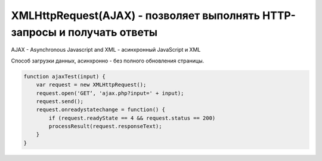 XMLHttpRequest(AJAX) - позволяет выполнять HTTP-запросы и получать ответы 
===================================================================

AJAX - Asynchronous Javascript and XML - асинхронный JavaScript и XML

Способ загрузки данных, асинхронно - без полного обновления страницы.

.. code-block:: js

    function ajaxTest(input) {
        var request = new XMLHttpRequest();
        request.open('GET‘, 'ajax.php?input=' + input);
        request.send();
        request.onreadystatechange = function() {
            if (request.readyState == 4 && request.status == 200)
            processResult(request.responseText);
        }
    }


.. js:class:: XMLHttpRequest()

    Наследник :js:class:`EventTarget`

    Объект для работы с HTTP-запросами.

    Несмотря на название умеет работать с любыми типами данных, не только с XML.

    .. code-block:: js

        var xhr = new XMLHttpRequest();


    .. js:attribute:: onabort
        
        Вы­зы­ва­ет­ся при пре­ры­ва­нии за­про­са.


    .. js:attribute:: onerror
        
        Вы­зы­ва­ет­ся в  слу­чае за­вер­ше­ния за­про­са по ошиб­ке. Об­ра­ти­те вни­ма­ние, 
        что HTTP-ко­ды со­стоя­ния, та­кие как 404, не счи­та­ют­ся ошиб­кой, по­сколь­ку сам от­вет по­лу­чен ус­пеш­но. Од­на­ко это со­бы­тие мо­жет по­ро­дить от­ри­ца­тель­ный от­ветсер­ве­ра DNS или бес­ко­неч­ный цикл пе­ре­а д­ре­са­ций.


    .. js:attribute:: onload
        
        Вызывается при успешном выполнении запроса.
        В обработчик передается :js:class:`XMLHttpRequestProgressEvent`

        .. code-block:: js

            xhr.onload = function(evt){};


    .. js:attribute:: onloadend
        
        Вы­зы­ва­ет­ся в слу­чае ус­пеш­но­го или не­удач­но­го за­вер­ше­ния за­про­са, по­сле 
        со­бы­тий «load», «abort», «error» и «timeout».


    .. js:attribute:: onloadstart
        
        Вы­зы­ва­ет­ся с на­ча­лом вы­пол­не­ния за­про­са.

    .. js:attribute:: onprogress
        
        Вы­зы­ва­ет­ся пе­рио­ди­че­ски (при­мер­но раз в 50 мил­ли­се­кунд) в хо­де 
        за­груз­ки те­ла от­ве­та.


    .. js:attribute:: onreadystatechange
        
        Вы­зы­ва­ет­ся при из­ме­не­нии зна­че­ния свой­ст­ва readyState. Наи­бо­лее ва­жен 
        для об­ра­бот­ки си­туа­ции за­вер­ше­ния за­про­са.

        .. code-block:: js

            xhr.onreadystatechange = function(){
                if (xhr.readyState == 4)
                ...
            }


    .. js:attribute:: ontimeout
        
        Вы­зы­ва­ет­ся, ес­ли ис­тек­ло вре­мя ожи­да­ния, оп­ре­де­ляе­мое свой­ст­вом 
        timeout, а от­вет так и не был при­нят.

        
    .. js:attribute:: readyState
        
        Со­стоя­ние HTTP-за­про­са. В мо­мент соз­да­ния объ­ек­та XMLHttpRequest это свой­ст­во при­об­ре­та­ет зна­че­ние 0, а к мо­мен­ту по­лу­че­ния пол­но­го HTTP-от­ве­та это зна­че­ние воз­рас­та­ет до 4. Воз­мож­ные зна­че­ния свой­ст­ва оп­ре­де­ля­ют кон­стан­ты, пе­ре­чис­лен­ные вы­ше.
        
        Зна­че­ние свой­ст­ва readyState мо­жет умень­шать­ся, толь­ко ес­ли в про­цес­се вы­пол­не­ния за­про­са был вы­зван ме­тод abort() или open().
        
        Тео­ре­ти­че­ски при ка­ж­дом из­ме­нении зна­че­ния это­го свой­ст­ва дол­жен вы­зы­вать­ся об­ра­бот­чик со­бы­тия onreadystatechange. Од­на­ко на прак­ти­ке со­бы­тие га­ран­ти­ро­ван­но воз­ни­ка­ет, толь­ко ко­гда свой­ст­во readyState по­лу­ча­ет зна­че­ние 4. (Со­бы­тия «progress», вве­ден­ные спе­ци­фи­ка­ци­ей XHR2, обес­пе­чи­ва­ют бо­лее на­деж­ный спо­соб сле­же­ния за хо­дом вы­пол­не­ния за­про­са.)

        * `XMLHttpRequest.UNSENT` = 0, На­чаль­ное со­стоя­ние. Объ­ект XMLHttpRequest толь­ко что соз­дан или сбро­шен в ис­ход­ное со­стоя­ние вы­зо­вом ме­то­да abort().

        * `XMLHttpRequest.OPENED` = 1, Ме­тод open() уже вы­зван, но об­ра­ще­ния к ме­то­ду send() еще не бы­ло. За­прос еще неот­прав­лен.
        
        * `XMLHttpRequest.HEADERS_RECEIVED` = 2, Вы­зван ме­тод send() и при­ня­ты за­го­лов­ки от­ве­та, но те­ло от­ве­та еще не при­ня­то.
        
        * `XMLHttpRequest.LOADING` = 3, На­чат при­ем те­ла от­ве­та, но при­ем еще не за­вер­шил­ся.

        * `XMLHttpRequest.DONE = 4`, HTTP-от­вет при­нят пол­но­стью или при­ем был ос­та­нов­лен из-за ошиб­ки.


    .. js:attribute:: response
            
        В спе­ци­фи­ка­ции XHR2 это свой­ст­во хра­нит от­вет сер­ве­ра. Тип свой­ст­ва за­ви­сит от зна­че­ния свой­ст­ва responseType. Ес­ли responseType со­дер­жит пус­тую стро­ку или стро­ку «text», дан­ное свой­ст­во со­дер­жит те­ло от­ве­та в ви­де стро­ки. Ес­ли response­Type со­дер­жит стро­ку «document», зна­че­ни­ем дан­но­го свой­ст­ва бу­дет объ­ект Docu­ment, по­лу­чен­ный в ре­зуль­та­те раз­бо­ра XML- или HTML-до­ку­мен­та в те­ле от­ве­та.
            
        Ес­ли responseType со­дер­жит стро­ку «arraybuffer», зна­че­ни­ем дан­но­го свой­ст­ва бу­дет объ­ект ArrayBuffer, пред­став­ляю­щий дво­ич­ные дан­ные в  те­ле от­ве­та. А  ес­лиres­pon­seType со­дер­жит стро­ку «blob», зна­че­ни­ем дан­но­го свой­ст­ва бу­дет объ­ект Blob, пред­став­ляю­щий дво­ич­ные дан­ные в те­ле от­ве­та.


    .. js:attribute:: responseText
        
        Ес­ли зна­че­ние свой­ст­ва readyState мень­ше 3, дан­ное свой­ст­во бу­дет со­дер­жать пус­тую стро­ку. Ес­ли зна­че­ние свой­ст­ва readyState рав­но 3, дан­ное свой­ст­во воз­вра­ща­ет часть от­ве­та, ко­то­рая бы­ла при­ня­та к те­ку­ще­му мо­мен­ту. Ес­ли зна­че­ние свой­ст­ва readyState рав­но 4, это свой­ст­во со­дер­жит пол­ное те­ло от­ве­та.
        
        Ес­ли в от­ве­те име­ет­ся за­го­ло­вок, оп­ре­де­ляю­щий ко­ди­ров­ку сим­во­лов в те­ле от­ве­та, ис­поль­зу­ет­ся эта ко­ди­ров­ка, в  про­тив­ном слу­чае пред­по­ла­га­ет­ся ко­ди­ров­ка UTF-8.


    .. js:attribute:: responseType
        
        В спе­ци­фи­ка­ции XHR2 это свой­ст­во оп­ре­де­ля­ет тип от­ве­та и тип свой­ст­ва response. До­пус­ти­мы­ми зна­че­ния­ми яв­ля­ют­ся «text», «document», «arraybuffer» и  «blob». Зна­че­ни­ем по умол­ча­нию яв­ля­ет­ся пус­тая стро­ка, ко­то­рая так­же яв­ля­ет­ся си­но­ни­мом зна­че­ния «text». Ес­ли ус­та­но­вить это свой­ст­во вруч­ную, по­сле­дую­щие по­пыт­ки об­ра­тить­ся к свой­ст­вам responseText и responseXML бу­дут воз­бу­ж­дать ис­клю­че­ния и  для по­лу­че­ния от­ве­та сер­ве­ра не­об­хо­ди­мо бу­дет ис­поль­зо­вать свой­ст­во response, пре­ду­смот­рен­ное спе­ци­фи­ка­ци­ей XHR2.


    .. js:attribute:: responseXML
        
        От­вет на за­прос, ко­то­рый ин­тер­пре­ти­ру­ет­ся как XML- или HTML-до­ку­мент и воз­вра­ща­ет­ся в ви­де объ­ек­та Document. Это свой­ст­во бу­дет иметь зна­че­ние null, ес­ли те­ло от­ве­та еще не по­лу­че­но или оно не яв­ля­ет­ся до­пус­ти­мым XML или HTML-до­ку­мен­том.


    .. js:attribute:: status
        
        HTTP-код со­стоя­ния, по­лу­чен­ный от сер­ве­ра, та­кой как 200 – в  слу­чае ус­пе­ха, 404 – в слу­чае ошиб­ки от­сут­ст­вия до­ку­мен­та или 0 – ес­ли сер­вер еще не при­слалкод со­стоя­ния.


    .. js:attribute:: statusText
        
        Это свой­ст­во со­дер­жит текст, со­от­вет­ст­вую­щий HTTP-ко­ду со­стоя­ния в от­ве­те. То есть, ко­гда свой­ст­во status име­ет зна­че­ние 200, это свой­ст­во со­дер­жит стро­ку «OK», а ко­гда 404 – стро­ку «Not Found». Это свой­ст­во со­дер­жит пус­тую стро­ку, ес­ли сер­вер еще не при­слал код со­стоя­ния.


    .. js:attribute:: timeout
        
        Свой­ст­во, вве­ден­ное спе­ци­фи­ка­ци­ей XHR2, оп­ре­де­ляю­щее пре­дель­ное вре­мя ожи­да­ния от­ве­та в  мил­ли­се­кун­дах. Ес­ли вы­пол­не­ние HTTP-за­про­са зай­мет боль­ше вре­ме­ни, чем ука­за­но в дан­ном свой­ст­ве, он бу­дет пре­рван и бу­дет сге­не­ри­ро­ва­но со­бы­тие «timeout». Это свой­ст­во мож­но ус­та­но­вить толь­ко по­сле вы­зо­ва ме­то­да open() и пе­ред вы­зо­вом ме­то­да send().

        .. code-block:: js

            xhr.timeout = 10000;


    .. js:attribute:: upload
        
        Свой­ст­во, вве­ден­ное спе­ци­фи­ка­ци­ей XHR2, ссы­лаю­щее­ся на объ­ект XML­Http­Re­qu­est­Upload, ко­то­рый оп­ре­де­ля­ет на­бор свойств ре­ги­ст­ра­ции об­ра­бот­чи­ков со­бы­тий для сле­же­ния за про­цес­сом вы­груз­ки те­ла HTTP-за­про­са.


    .. js:attribute:: withCredentials
        
        Свой­ст­во, вве­ден­ное спе­ци­фи­ка­ци­ей XHR2, оп­ре­де­ляю­щее не­об­хо­ди­мость ау­тен­ти­фи­ка­ции при вы­пол­не­нии меж­до­мен­но­го CORS-за­про­са и не­об­хо­ди­мость об­ра­бот­ки за­го­лов­ков cookie в CORS-от­ве­тах. По умол­ча­нию име­ет зна­че­ние false.


    .. js:function:: abort()
        
        Воз­вра­ща­ет объ­ект XMLHttpRequest в ис­ход­ное со­стоя­ние, со­от­вет­ст­вую­щее зна­че­нию 0 в свой­ст­ве readyState, и от­ме­ня­ет лю­бые за­пла­ни­ро­ван­ные се­те­вые взаи­мо­дей­ст­вия. Этот ме­тод мо­жет по­тре­бо­вать­ся, на­при­мер, ес­ли за­прос вы­пол­ня­ет­ся слиш­ком дол­го и на­доб­ность в по­лу­че­нии от­ве­та уже от­па­ла.


    .. js:function:: getAllResponseHeaders()
        
        Воз­вра­ща­ет все HTTP-за­го­лов­ки от­ве­та (с от­фильт­ро­ван­ны­ми за­го­лов­ка­ми cookie и CORS), по­лу­чен­ные от сер­ве­ра, или null, ес­ли за­го­лов­ки еще не бы­ли по­лу­че­ны. За­го­лов­ки cookie и CORS от­фильт­ро­вы­ва­ют­ся и не мо­гут быть по­лу­че­ны. За­го­лов­ки воз­вра­ща­ют­ся в ви­де един­ст­вен­ной стро­ки и от­де­ля­ют­ся друг от дру­га ком­би­на­ци­ ей сим­во­лов \r\n.


    .. js:function:: getResponseHeader(string header)
        
        Воз­вра­ща­ет зна­че­ние ука­зан­но­го за­го­лов­ка header в  HTTP-от­ве­те или null, ес­ли за­го­лов­ки во­об­ще не бы­ли по­лу­че­ны или ес­ли от­вет не со­дер­жит тре­буе­мо­го за­го­лов­ка header. За­го­лов­ки cookie и CORS от­фильт­ро­вы­ва­ют­ся, и их нет смыс­ла за­пра­ши­вать. Ес­ли бы­ло при­ня­то не­сколь­ко за­го­лов­ков с ука­зан­ным име­нем, зна­че­нияэтих за­го­лов­ков объ­еди­ня­ют­ся в од­ну стро­ку че­рез за­пя­тую и про­бел.


    .. js:function:: open(string method, string url, [boolean async, string user, string pass])
        
        Этот ме­тод ини­циа­ли­зи­ру­ет объ­ект XMLHttpRequest и со­хра­ня­ет свои ар­гу­мен­ты для по­сле­дую­ще­го ис­поль­зо­ва­ния ме­то­дом send().

        Ар­гу­мент method оп­ре­де­ля­ет HTTP-ме­тод, ис­поль­зуе­мый для от­прав­ки за­про­са. Сре­ди наи­бо­лее ус­то­яв­ших­ся ме­то­дов мож­но на­звать GET, POST и HEAD. Реа­ли­за­ции мо­гут так­же под­дер­жи­вать ме­то­ды CONNECT, DELETE, OPTIONS, PUT,TRACE и TRACK.
        
        Ар­гу­мент url оп­ре­де­ля­ет URL-ад­рес, ко­то­рый яв­ля­ет­ся пред­ме­том за­про­са. Раз­ре­ше­ние от­но­си­тель­ных URL-ад­ре­сов про­из­во­дит­ся обыч­ным об­ра­зом с ис­поль­зо­ва­ни­ем URL-ад­ре­са до­ку­мен­та со сце­на­ри­ем. По­ли­ти­ка об­ще­го про­ис­хо­ж­де­ния тре­бу­ет, что­бы дан­ный URL-ад­рес со­дер­жал те же имя хос­та и но­мерпор­та, что и до­ку­мент со сце­на­ри­ем, вы­пол­няю­щим за­прос. Объект XHR2 позволяет выполнять междоменные запросы к серверам, поддерживающим заголовки CORS.
        
        Ес­ли ар­гу­мент async ука­зан и  име­ет зна­че­ние false, за­прос бу­дет вы­пол­нять­ся в син­хрон­ном ре­жи­ме, и по­сле­дую­щий вы­зов send() за­бло­ки­ру­ет ра­бо­ту сце­на­рия, по­ка от­вет не бу­дет по­лу­чен пол­но­стью. Син­хрон­ные за­про­сы ре­ко­мен­ду­ет­ся ис­поль­зо­вать толь­ко в фо­но­вых по­то­ках вы­пол­не­ния.
            
        Не­обя­за­тель­ные ар­гу­мен­ты user и pass оп­ре­де­ля­ют имя поль­зо­ва­те­ля и па­роль для HTTP-за­про­са.

        .. code-block:: js

            xhr.open('GET', 'data.json', false);


    .. js:function:: overrideMimeType(string mime)
        
        Этот ме­тод по­зво­ля­ет ука­зать, что от­вет сер­ве­ра дол­жен ин­тер­пре­ти­ро­вать­ся в со­от­вет­ст­вии с ука­зан­ным MIME-ти­пом mime (и па­ра­мет­ром charset, ес­ли он ука­зан в оп­ре­де­ле­нии ти­па mime), без уче­та зна­че­ния за­го­лов­ка Content-Type в от­ве­те.


    .. js:function:: send(any body)
        
        Ини­ции­ру­ет вы­пол­не­ние HTTP-за­про­са. Ес­ли пе­ред этим не вы­зы­вал­ся ме­тод open() или, обоб­щен­но, ес­ли зна­че­ние свой­ст­ва readyState не рав­но 1, ме­тод send() воз­бу­ж­да­ет ис­клю­че­ние. В про­тив­ном слу­чае он на­чи­на­ет вы­пол­не­ние HTTP-за­про­са,
        
        Ес­ли в пред­ше­ст­вую­щем вы­зо­ве ме­то­да open() ар­гу­мент async имел зна­че­ние false, дан­ный ме­тод бло­ки­ру­ет­ся и не воз­вра­ща­ет управ­ле­ние, по­ка зна­че­ние свой­ст­ва readyState не ста­нет рав­но 4 и от­вет сер­ве­ра не бу­дет по­лу­чен пол­но­стью. В про­тив­ном слу­чае ме­тод send() не­мед­лен­но воз­вра­ща­ет управ­ле­ние, а от­вет сер­ве­ра об­ра­ба­ты­ва­ет­ся асин­хрон­но, с по­мо­щью об­ра­бот­чи­ков со­бы­тий.

        .. code-block:: js

            xhr.send()


    .. js:function:: setRequestHeader(string name, string value)
        
        Оп­ре­де­ля­ет HTTP-за­го­ло­вок с  име­нем name и  зна­че­ни­ем value, ко­то­рый дол­женбыть вклю­чен в за­прос, пе­ре­да­вае­мый по­сле­дую­щим вы­зо­вом ме­то­да send(). Этот ме­тод мо­жет вы­зы­вать­ся, толь­ко ко­гда свой­ст­во readyState име­ет зна­че­ние 1, т. е. по­сле вы­зо­ва ме­то­да open(), но пе­ред вы­зо­вом ме­то­да send().

        Ес­ли за­го­ло­вок с име­нем name уже был оп­ре­де­лен, но­вым зна­че­ни­ем за­го­лов­ка ста­нет преж­нее зна­че­ние за­го­лов­ка плюс за­пя­тая с про­бе­лом и но­вое зна­че­ние value,пе­ре­дан­ное ме­то­ду.
        
        Ес­ли ме­то­ду open() бы­ла пе­ре­да­на ин­фор­ма­ция об ав­то­ри­за­ции, объ­ект XMLHttp­Request ав­то­ма­ти­че­ски до­ба­вит за­го­ло­вок Authorization. Од­на­ко этот за­го­ло­вок мо­жет быть так­же до­бав­лен ме­то­дом setRequestHeader().
        
        Объ­ект XMLHttpRequest ав­то­ма­ти­че­ски ус­та­нав­ли­ва­ет за­го­лов­ки «Content-Length», «Date», «Referer» и «User-Agent» и не по­зво­ля­ет из­ме­нять их зна­че­ния. 
